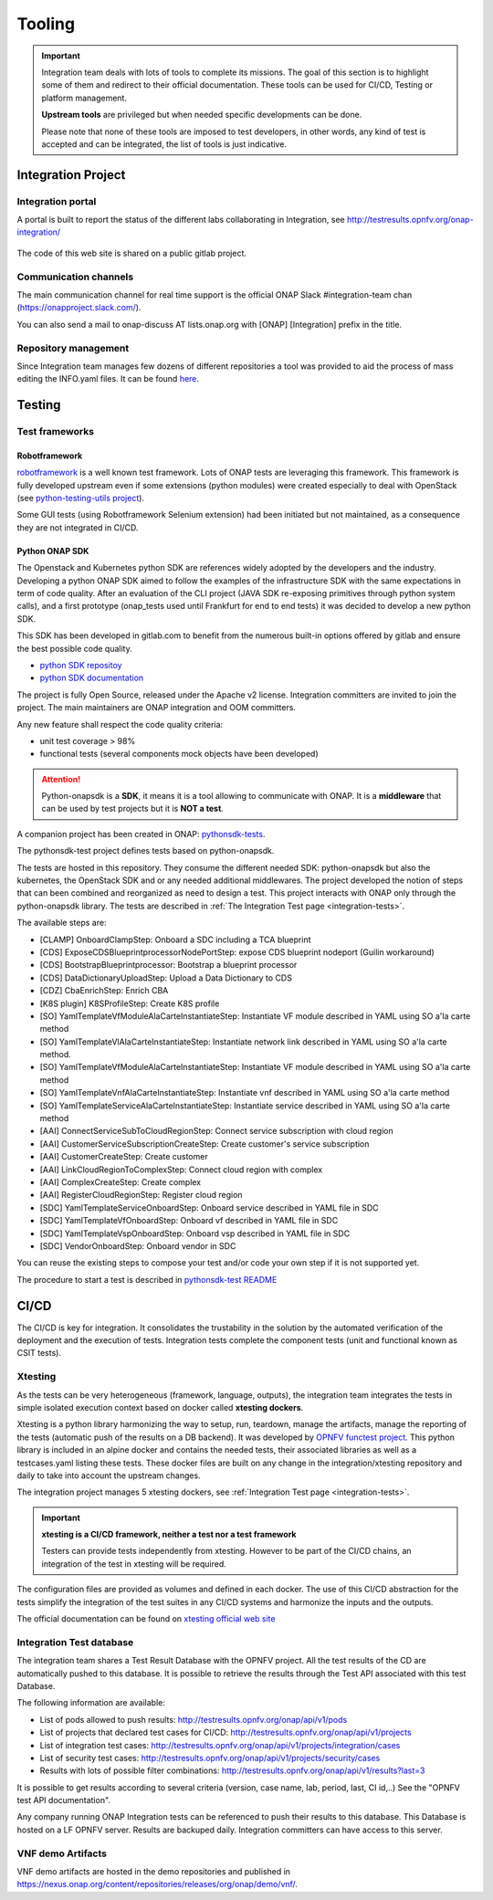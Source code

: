 .. This work is licensed under a
   Creative Commons Attribution 4.0 International License.
.. integration-tooling:

Tooling
=======

.. important::
   Integration team deals with lots of tools to complete its missions. The goal
   of this section is to highlight some of them and redirect to their official
   documentation. These tools can be used for CI/CD, Testing or platform management.

   **Upstream tools** are privileged but when needed specific developments can be done.

   Please note that none of these tools are imposed to test developers, in other
   words, any kind of test is accepted and can be integrated, the list of tools
   is just indicative.

Integration Project
-------------------

Integration portal
~~~~~~~~~~~~~~~~~~

A portal is built to report the status of the different labs collaborating in
Integration, see http://testresults.opnfv.org/onap-integration/

.. figure:: files/CI/ONAP_CI_3.png
   :align: center
   :width: 6.5in

The code of this web site is shared on a public gitlab project.


Communication channels
~~~~~~~~~~~~~~~~~~~~~~

The main communication channel for real time support is the official ONAP
Slack #integration-team chan (https://onapproject.slack.com/).

You can also send a mail to onap-discuss AT lists.onap.org
with [ONAP] [Integration] prefix in the title.

Repository management
~~~~~~~~~~~~~~~~~~~~~

Since Integration team manages few dozens of different repositories a tool was provided to aid the process of mass editing the INFO.yaml files. It can be found `here <https://git.onap.org/integration/tree/ptl/edit_committers_info>`__.

Testing
-------

Test frameworks
~~~~~~~~~~~~~~~

Robotframework
..............

`robotframework <https://robotframework.org/>`_ is a well known test framework.
Lots of ONAP tests are leveraging this framework.
This framework is fully developed upstream even if some extensions (python
modules) were created especially to deal with OpenStack (see
`python-testing-utils project <https://git.onap.org/testsuite/python-testing-utils/>`_).

Some GUI tests (using Robotframework Selenium extension) had been initiated but
not maintained, as a consequence they are not integrated in CI/CD.


Python ONAP SDK
...............

The Openstack and Kubernetes python SDK are references widely adopted by the
developers and the industry. Developing a python ONAP SDK aimed to follow the
examples of the infrastructure SDK with the same expectations in term of code
quality.
After an evaluation of the CLI project (JAVA SDK re-exposing primitives through
python system calls), and a first prototype (onap_tests used until Frankfurt for
end to end tests) it was decided to develop a new python SDK.

This SDK has been developed in gitlab.com to benefit from the numerous built-in
options offered by gitlab and ensure the best possible code quality.

- `python SDK repositoy <https://gerrit.onap.org/r/admin/repos/integration/python-onapsdk>`_
- `python SDK documentation <https://python-onapsdk.readthedocs.io/en/latest/?badge=develop>`_

The project is fully Open Source, released under the Apache v2 license.
Integration committers are invited to join the project. The main maintainers are
ONAP integration and OOM committers.

Any new feature shall respect the code quality criteria:

- unit test coverage > 98%
- functional tests (several components mock objects have been developed)

.. attention::
    Python-onapsdk is a **SDK**, it means it is a tool allowing to communicate
    with ONAP. It is a **middleware** that can be used by test projects but it is
    **NOT a test**.

A companion project has been created in ONAP:
`pythonsdk-tests <https://git.onap.org/testsuite/pythonsdk-tests/>`_.

The pythonsdk-test project defines tests based on python-onapsdk.

The tests are hosted in this repository. They consume the different needed SDK:
python-onapsdk but also the kubernetes, the OpenStack SDK and or any needed
additional middlewares.
The project developed the notion of steps that can been combined and reorganized
as need to design a test. This project interacts with ONAP only through the
python-onapsdk library.
The tests are described in :ref:`The Integration Test page <integration-tests>`.

The available steps are:

- [CLAMP] OnboardClampStep: Onboard a SDC including a TCA blueprint
- [CDS] ExposeCDSBlueprintprocessorNodePortStep: expose CDS blueprint nodeport (Guilin workaround)
- [CDS] BootstrapBlueprintprocessor: Bootstrap a blueprint processor
- [CDS] DataDictionaryUploadStep: Upload a Data Dictionary to CDS
- [CDZ] CbaEnrichStep: Enrich CBA
- [K8S plugin] K8SProfileStep: Create K8S profile
- [SO] YamlTemplateVfModuleAlaCarteInstantiateStep: Instantiate VF module described in YAML using SO a'la carte method
- [SO] YamlTemplateVlAlaCarteInstantiateStep: Instantiate network link described in YAML using SO a'la carte method.
- [SO] YamlTemplateVfModuleAlaCarteInstantiateStep: Instantiate VF module described in YAML using SO a'la carte method
- [SO] YamlTemplateVnfAlaCarteInstantiateStep: Instantiate vnf described in YAML using SO a'la carte method
- [SO] YamlTemplateServiceAlaCarteInstantiateStep: Instantiate service described in YAML using SO a'la carte method
- [AAI] ConnectServiceSubToCloudRegionStep: Connect service subscription with cloud region
- [AAI] CustomerServiceSubscriptionCreateStep: Create customer's service subscription
- [AAI] CustomerCreateStep: Create customer
- [AAI] LinkCloudRegionToComplexStep: Connect cloud region with complex
- [AAI] ComplexCreateStep: Create complex
- [AAI] RegisterCloudRegionStep: Register cloud region
- [SDC] YamlTemplateServiceOnboardStep: Onboard service described in YAML file in SDC
- [SDC] YamlTemplateVfOnboardStep: Onboard vf described in YAML file in SDC
- [SDC] YamlTemplateVspOnboardStep: Onboard vsp described in YAML file in SDC
- [SDC] VendorOnboardStep: Onboard vendor in SDC

You can reuse the existing steps to compose your test and/or code your own step
if it is not supported yet.

The procedure to start a test is described in `pythonsdk-test README <https://git.onap.org/testsuite/pythonsdk-tests/tree/README.md>`_

CI/CD
-----

The CI/CD is key for integration. It consolidates the trustability in the solution
by the automated verification of the deployment and the execution of tests.
Integration tests complete the component tests (unit and functional known as
CSIT tests).

Xtesting
~~~~~~~~

As the tests can be very heterogeneous (framework, language, outputs), the
integration team integrates the tests in simple isolated execution context based
on docker called **xtesting dockers**.

Xtesting is a python library harmonizing the way to setup, run, teardown,
manage the artifacts, manage the reporting of the tests (automatic push of the
results on a DB backend). It was developed by
`OPNFV functest project <https://git.opnfv.org/functest-xtesting/>`_.
This python library is included in an alpine docker and contains the needed
tests, their associated libraries as well as a testcases.yaml listing these tests.
These docker files are built on any change in the integration/xtesting repository
and daily to take into account the upstream changes.

The integration project manages 5 xtesting dockers, see
:ref:`Integration Test page <integration-tests>`.

.. important::
    **xtesting is a CI/CD framework, neither a test nor a test framework**

    Testers can provide tests independently from xtesting.
    However to be part of the CI/CD chains, an integration of the test in xtesting
    will be required.

The configuration files are provided as volumes and defined in each docker.
The use of this CI/CD abstraction for the tests simplify the integration
of the test suites in any CI/CD systems and harmonize the inputs and the outputs.

The official documentation can be found on
`xtesting official web site <https://xtesting.readthedocs.io/en/latest/>`_

Integration Test database
~~~~~~~~~~~~~~~~~~~~~~~~~

The integration team shares a Test Result Database with the OPNFV project. All
the test results of the CD are automatically pushed to this database.
It is possible to retrieve the results through the Test API associated with this
test Database.

The following information are available:

- List of pods allowed to push results: http://testresults.opnfv.org/onap/api/v1/pods
- List of projects that declared test cases for CI/CD: http://testresults.opnfv.org/onap/api/v1/projects
- List of integration test cases:
  http://testresults.opnfv.org/onap/api/v1/projects/integration/cases
- List of security test cases:
  http://testresults.opnfv.org/onap/api/v1/projects/security/cases
- Results with lots of possible filter combinations: http://testresults.opnfv.org/onap/api/v1/results?last=3

It is possible to get results according to several criteria (version, case name,
lab, period, last, CI id,..)
See the "OPNFV test API documentation".

.. <https://docs.anuket.io/en/stable-lakelse/testing/ecosystem/overview.html#test-api-description>`_.

Any company running ONAP Integration tests can be referenced to push their results
to this database.
This Database is hosted on a LF OPNFV server. Results are backuped daily.
Integration committers can have access to this server.

VNF demo Artifacts
~~~~~~~~~~~~~~~~~~

VNF demo artifacts are hosted in the demo repositories and published in
https://nexus.onap.org/content/repositories/releases/org/onap/demo/vnf/.
